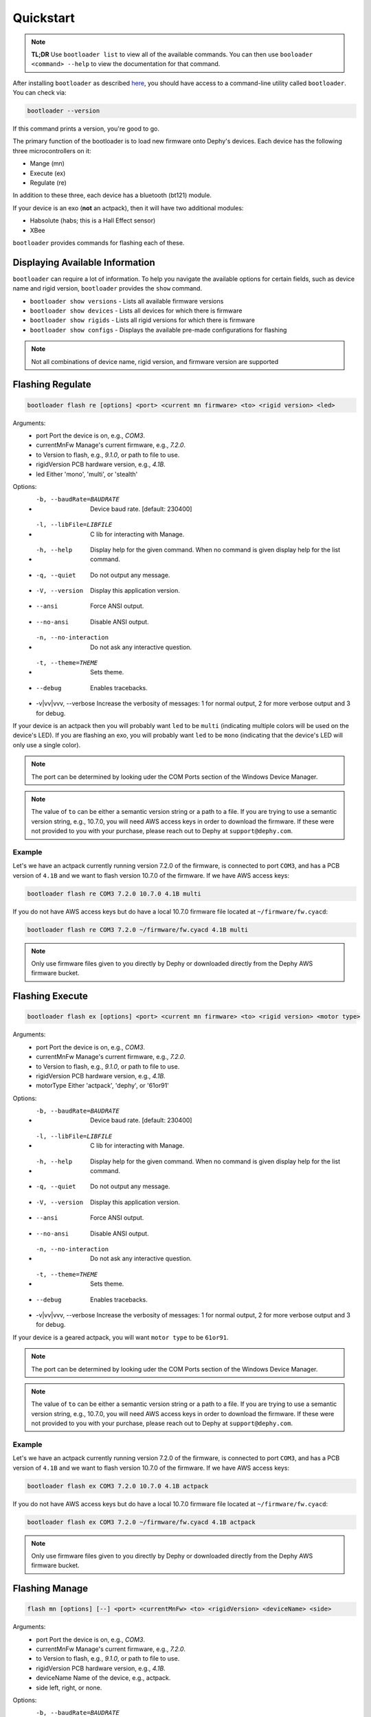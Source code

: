 .. _bootloader_quickstart:

Quickstart
==========

.. note::
   **TL;DR** Use ``bootloader list`` to view all of the available commands. You can then
   use ``booloader <command> --help`` to view the documentation for that command.

After installing ``bootloader`` as described `here <bootloader_docs_installing>`_, you
should have access to a command-line utility called ``bootloader``. You can check via:

.. code-block:: bash

   bootloader --version

If this command prints a version, you're good to go.

The primary function of the bootloader is to load new firmware onto Dephy's devices.
Each device has the following three microcontrollers on it:

* Mange (mn)
* Execute (ex)
* Regulate (re)

In addition to these three, each device has a bluetooth (bt121) module.

If your device is an exo (**not** an actpack), then it will have two additional
modules:

* Habsolute (habs; this is a Hall Effect sensor)
* XBee

``bootloader`` provides commands for flashing each of these.


Displaying Available Information
--------------------------------
``bootloader`` can require a lot of information. To help you navigate the available
options for certain fields, such as device name and rigid version, ``bootloader`` provides
the ``show`` command.

* ``bootloader show versions`` - Lists all available firmware versions
* ``bootloader show devices`` - Lists all devices for which there is firmware
* ``bootloader show rigids`` - Lists all rigid versions for which there is firmware
* ``bootloader show configs`` - Displays the available pre-made configurations for flashing

.. note::
   Not all combinations of device name, rigid version, and firmware version are supported

Flashing Regulate
-----------------

.. code-block:: bash

   bootloader flash re [options] <port> <current mn firmware> <to> <rigid version> <led>

Arguments:
  * port                     Port the device is on, e.g., `COM3`.
  * currentMnFw              Manage's current firmware, e.g., `7.2.0`.
  * to                       Version to flash, e.g., `9.1.0`, or path to file to use.
  * rigidVersion             PCB hardware version, e.g., `4.1B`.
  * led                      Either 'mono', 'multi', or 'stealth'

Options:
  * -b, --baudRate=BAUDRATE  Device baud rate. [default: 230400]
  * -l, --libFile=LIBFILE    C lib for interacting with Manage.
  * -h, --help               Display help for the given command. When no command is given display help for the list command.
  * -q, --quiet              Do not output any message.
  * -V, --version            Display this application version.
  *     --ansi               Force ANSI output.
  *     --no-ansi            Disable ANSI output.
  * -n, --no-interaction     Do not ask any interactive question.
  * -t, --theme=THEME        Sets theme.
  *     --debug              Enables tracebacks.
  * -v|vv|vvv, --verbose     Increase the verbosity of messages: 1 for normal output, 2 for more verbose output and 3 for debug.

If your device is an actpack then you will probably want ``led`` to be ``multi``
(indicating multiple colors will be used on the device's LED). If you are flashing an
exo, you will probably want ``led`` to be ``mono`` (indicating that the device's LED
will only use a single color).

.. note::
   The port can be determined by looking uder the COM Ports section of the Windows
   Device Manager.

.. note::
   The value of ``to`` can be either a semantic version string or a path to a file.
   If you are trying to use a semantic version string, e.g., 10.7.0, you will need
   AWS access keys in order to download the firmware. If these were not provided to
   you with your purchase, please reach out to Dephy at ``support@dephy.com``.

Example
+++++++

Let's we have an actpack currently running version 7.2.0 of the firmware, is connected
to port ``COM3``, and has a PCB version of ``4.1B`` and we want to flash version 10.7.0
of the firmware. If we have AWS access keys:

.. code-block:: bash

   bootloader flash re COM3 7.2.0 10.7.0 4.1B multi

If you do not have AWS access keys but do have a local 10.7.0 firmware file located at
``~/firmware/fw.cyacd``:

.. code-block:: bash

   bootloader flash re COM3 7.2.0 ~/firmware/fw.cyacd 4.1B multi

.. note::
   Only use firmware files given to you directly by Dephy or downloaded directly from
   the Dephy AWS firmware bucket.

Flashing Execute
----------------

.. code-block:: bash

   bootloader flash ex [options] <port> <current mn firmware> <to> <rigid version> <motor type>

Arguments:
  * port                     Port the device is on, e.g., `COM3`.
  * currentMnFw              Manage's current firmware, e.g., `7.2.0`.
  * to                       Version to flash, e.g., `9.1.0`, or path to file to use.
  * rigidVersion             PCB hardware version, e.g., `4.1B`.
  * motorType                Either 'actpack', 'dephy', or '61or91'

Options:
  * -b, --baudRate=BAUDRATE  Device baud rate. [default: 230400]
  * -l, --libFile=LIBFILE    C lib for interacting with Manage.
  * -h, --help               Display help for the given command. When no command is given display help for the list command.
  * -q, --quiet              Do not output any message.
  * -V, --version            Display this application version.
  *     --ansi               Force ANSI output.
  *     --no-ansi            Disable ANSI output.
  * -n, --no-interaction     Do not ask any interactive question.
  * -t, --theme=THEME        Sets theme.
  *     --debug              Enables tracebacks.
  * -v|vv|vvv, --verbose     Increase the verbosity of messages: 1 for normal output, 2 for more verbose output and 3 for debug.

If your device is a geared actpack, you will want ``motor type`` to be ``61or91``.

.. note::
   The port can be determined by looking uder the COM Ports section of the Windows
   Device Manager.

.. note::
   The value of ``to`` can be either a semantic version string or a path to a file.
   If you are trying to use a semantic version string, e.g., 10.7.0, you will need
   AWS access keys in order to download the firmware. If these were not provided to
   you with your purchase, please reach out to Dephy at ``support@dephy.com``.

Example
+++++++

Let's we have an actpack currently running version 7.2.0 of the firmware, is connected
to port ``COM3``, and has a PCB version of ``4.1B`` and we want to flash version 10.7.0
of the firmware. If we have AWS access keys:

.. code-block:: bash

   bootloader flash ex COM3 7.2.0 10.7.0 4.1B actpack

If you do not have AWS access keys but do have a local 10.7.0 firmware file located at
``~/firmware/fw.cyacd``:

.. code-block:: bash

   bootloader flash ex COM3 7.2.0 ~/firmware/fw.cyacd 4.1B actpack

.. note::
   Only use firmware files given to you directly by Dephy or downloaded directly from
   the Dephy AWS firmware bucket.

Flashing Manage
---------------
.. code-block:: bash

    flash mn [options] [--] <port> <currentMnFw> <to> <rigidVersion> <deviceName> <side>

Arguments:
  * port                     Port the device is on, e.g., `COM3`.
  * currentMnFw              Manage's current firmware, e.g., `7.2.0`.
  * to                       Version to flash, e.g., `9.1.0`, or path to file to use.
  * rigidVersion             PCB hardware version, e.g., `4.1B`.
  * deviceName               Name of the device, e.g., actpack.
  * side                     left, right, or none.

Options:
  * -b, --baudRate=BAUDRATE  Device baud rate. [default: 230400]
  * -l, --libFile=LIBFILE    C lib for interacting with Manage.
  * -h, --help               Display help for the given command. When no command is given display help for the list command.
  * -q, --quiet              Do not output any message.
  * -V, --version            Display this application version.
  *     --ansi               Force ANSI output.
  *     --no-ansi            Disable ANSI output.
  * -n, --no-interaction     Do not ask any interactive question.
  * -t, --theme=THEME        Sets theme.
  *     --debug              Enables tracebacks.
  * -v|vv|vvv, --verbose     Increase the verbosity of messages: 1 for normal output, 2 for more verbose output and 3 for debug.

Example
+++++++

Let's we have an actpack currently running version 7.2.0 of the firmware, is connected
to port ``COM3``, and has a PCB version of ``4.1B`` and we want to flash version 10.7.0
of the firmware. If we have AWS access keys:

.. code-block:: bash

   bootloader flash mn COM3 7.2.0 10.7.0 4.1B actpack none

If you do not have AWS access keys but do have a local 10.7.0 firmware file located at
``~/firmware/fw.cyacd``:

.. code-block:: bash

   bootloader flash ex COM3 7.2.0 ~/firmware/fw.cyacd 4.1B actpack

.. note::
   Only use firmware files given to you directly by Dephy or downloaded directly from
   the Dephy AWS firmware bucket.


Configurations
--------------

.. note::
   These commands are for internal-use by Dephy. However, they could be adapted to use your cloud storage

Configurations are sets of firmware files that go together, such as firmware version 7.2.0 for Mn, Ex, and Re
on an actpack. They can also refer to sets of files used in a particular experiment or at a
particular event. Rather than have to track these files indivudally, ``bootloader`` provides
a way to package these files together and upload them to the cloud for later use.

A configuration can be created via

.. code-block:: bash

   bootloader config create <configName>

You will then be prompted to enter the path to each firmware file you want to include in the configuration.
These files will be zipped together into an archive.

You can then upload the newly created archive with

.. code-block:: bash

   bootloader config upload <archiveName>

Download one with
.. code-block:: bash

   bootloader config download <archiveName>

and flashed with

.. code-block:: bash

   bootloader flash config [options] <port> <currentMnFw> <configName>

Arguments:
* port: Port the device is on, e.g., ``COM3``
* currentMnFw: Manage's current firmware, e.g., 7.2.0
* configName: Name of the configuration to use
